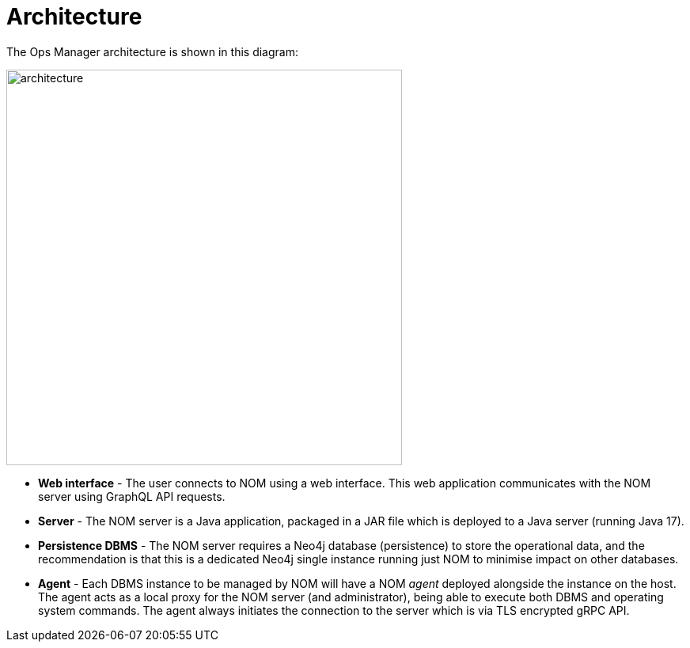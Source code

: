 = Architecture
:description: This section describes the architecture of Ops Manager.

The Ops Manager architecture is shown in this diagram:

image::architecture.png[width=500]

* *Web interface* - The user connects to NOM using a web interface.
This web application communicates with the NOM server using GraphQL API requests.

* *Server* - The NOM server is a Java application, packaged in a JAR file which is deployed to a Java server (running Java 17).

* *Persistence DBMS* - The NOM server requires a Neo4j database (persistence) to store the operational data, and the recommendation is that this is a dedicated Neo4j single instance running just NOM to minimise impact on other databases.

* *Agent* - Each DBMS instance to be managed by NOM will have a NOM _agent_ deployed alongside the instance on the host.
The agent acts as a local proxy for the NOM server (and administrator), being able to execute both DBMS and operating system commands.
The agent always initiates the connection to the server which is via TLS encrypted gRPC API.
